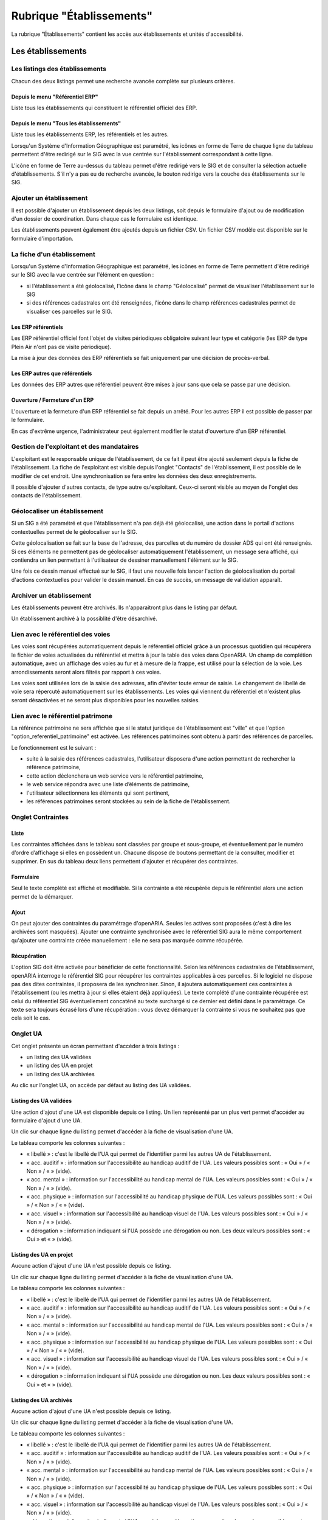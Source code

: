 #########################
Rubrique "Établissements"
#########################

.. image:: menu-rubrik-etablissements.png

La rubrique "Établissements" contient les accès aux établissements et unités d'accessibilité.

Les établissements
==================

Les listings des établissements
-------------------------------

Chacun des deux listings permet une recherche avancée complète sur plusieurs critères.

.. image:: etablissement-listing-search.png

Depuis le menu "Référentiel ERP"
################################

Liste tous les établissements qui constituent le référentiel officiel des ERP.

.. image:: etablissement_referentiel_erp-listing.png

Depuis le menu "Tous les établissements"
########################################

Liste tous les établissements ERP, les référentiels et les autres.

Lorsqu'un Système d'Information Géographique est paramétré, les icônes en forme de Terre de chaque ligne du tableau permettent d'être redirigé sur le SIG avec la vue centrée sur l'établissement correspondant à cette ligne.

L'icône en forme de Terre au-dessus du tableau permet d'être redirigé vers le SIG et de consulter la sélection actuelle d'établissements. S'il n'y a pas eu de recherche avancée, le bouton redirige vers la couche des établissements sur le SIG.

.. image:: etablissement_tous-listing.png

Ajouter un établissement
------------------------

Il est possible d'ajouter un établissement depuis les deux listings, soit depuis le formulaire d'ajout ou de modification d'un dossier de coordination. Dans chaque cas le formulaire est identique.

.. image:: etablissement-form-ajouter.png

Les établissements peuvent également être ajoutés depuis un fichier CSV. Un fichier CSV modèle est disponible sur le formulaire d'importation.

.. image:: etablissement-form-import.png

La fiche d'un établissement
---------------------------

.. image:: etablissement-fiche.png

Lorsqu'un Système d'Information Géographique est paramétré, les icônes en forme de Terre permettent d'être redirigé sur le SIG avec la vue centrée sur l'élément en question :

- si l'établissement a été géolocalisé, l'icône dans le champ "Géolocalisé" permet de visualiser l'établissement sur le SIG
- si des références cadastrales ont été renseignées, l'icône dans le champ références cadastrales permet de visualiser ces parcelles sur le SIG.

Les ERP référentiels
####################

Les ERP référentiel officiel font l'objet de visites périodiques obligatoire suivant leur type et catégorie (les ERP de type Plein Air n'ont pas de visite périodique).

La mise à jour des données des ERP référentiels se fait uniquement par une décision de procès-verbal.

Les ERP autres que référentiels
###############################

Les données des ERP autres que référentiel peuvent être mises à jour sans que cela se passe par une décision.

Ouverture / Fermeture d'un ERP
##############################

L'ouverture et la fermeture d'un ERP référentiel se fait depuis un arrêté. Pour les autres ERP il est possible de passer par le formulaire.

En cas d'extrême urgence, l'administrateur peut également modifier le statut d'ouverture d'un ERP référentiel.

Gestion de l'exploitant et des mandataires
------------------------------------------

L'exploitant est le responsable unique de l'établissement, de ce fait il peut être ajouté seulement depuis la fiche de l'établissement. La fiche de l'exploitant est visible depuis l'onglet "Contacts" de l'établissement, il est possible de le modifier de cet endroit. Une synchronisation se fera entre les données des deux enregistrements.

.. image:: etablissement_exploitant-form-ajouter.png

Il possible d'ajouter d'autres contacts, de type autre qu'exploitant. Ceux-ci seront visible au moyen de l'onglet des contacts de l'établissement.

.. image:: etablissement_contact-listing.png

Géolocaliser un établissement
-----------------------------

Si un SIG a été paramétré et que l'établissement n'a pas déjà été géolocalisé, une action dans le portail d'actions contextuelles permet de le géolocaliser sur le SIG.

.. image:: etablissement-action-geocoder-link.png

Cette géolocalisation se fait sur la base de l'adresse, des parcelles et du numéro de dossier ADS qui ont été renseignés. Si ces éléments ne permettent pas de géolocaliser automatiquement l'établissement, un message sera affiché, qui contiendra un lien permettant à l'utilisateur de dessiner manuellement l'élément sur le SIG.

.. image:: etablissement-action-geocoder-fail.png

Une fois ce dessin manuel effectué sur le SIG, il faut une nouvelle fois lancer l'action de géolocalisation du portail d'actions contextuelles pour valider le dessin manuel. En cas de succès, un message de validation apparaît.

.. image:: etablissement-action-geocoder-success.png

Archiver un établissement
-------------------------

Les établissements peuvent être archivés. Ils n'apparaitront plus dans le listing par défaut.

.. image:: etablissement-action-archiver-link.png

Un établissement archivé à la possiblité d'être désarchivé.

.. image:: etablissement-action-desarchiver-link.png

Lien avec le référentiel des voies
----------------------------------

Les voies sont récupérées automatiquement depuis le référentiel officiel grâce à  un processus quotidien qui récupérera le fichier de voies actualisées du référentiel et mettra à jour la table des voies dans OpenARIA.
Un champ de complétion automatique, avec un affichage des voies au fur et à mesure de la frappe, est utilisé pour la sélection de la voie. Les arrondissements seront alors filtrés par rapport à ces voies.

.. image:: etablissement-form-autocomplete.png

Les voies sont utilisées lors de la saisie des adresses, afin d'éviter toute erreur de saisie. Le changement de libellé de voie sera répercuté automatiquement sur les établissements. Les voies qui viennent du référentiel et n'existent plus seront désactivées et ne seront plus disponibles pour les nouvelles saisies.

Lien avec le référentiel patrimone
----------------------------------

La référence patrimoine ne sera affichée que si le statut juridique de l'établissement est "ville" et que l'option "option_referentiel_patrimoine" est activée.
Les références patrimoines sont obtenu à partir des références de parcelles.

Le fonctionnement est le suivant :

- suite à la saisie des références cadastrales, l'utilisateur disposera d'une action permettant de rechercher la référence patrimoine,
- cette action déclenchera un web service vers le référentiel patrimoine,
- le web service répondra avec une liste d’éléments de patrimoine,
- l'utilisateur sélectionnera les éléments qui sont pertinent,
- les références patrimoines seront stockées au sein de la fiche de l'établissement.

.. image:: etablissement-form-patrimoine.png


.. _etablissement_onglet_contraintes:

Onglet Contraintes
------------------

Liste
#####

Les contraintes affichées dans le tableau sont classées par groupe et sous-groupe, et éventuellement par le numéro d’ordre d’affichage si elles en possèdent un.
Chacune dispose de boutons permettant de la consulter, modifier et supprimer.
En sus du tableau deux liens permettent d'ajouter et récupérer des contraintes.

.. image:: etablissement-tab-contrainte.png

Formulaire
##########

Seul le texte complété est affiché et modifiable. Si la contrainte a été récupérée depuis le référentiel alors une action permet de la démarquer.

.. image:: etablissement-consulter-contrainte.png

Ajout
#####

On peut ajouter des contraintes du paramétrage d'openARIA. Seules les actives sont proposées (c'est à dire les archivées sont masquées).
Ajouter une contrainte synchronisée avec le référentiel SIG aura le même comportement qu'ajouter une contrainte créée manuellement :
elle ne sera pas marquée comme récupérée.

.. image:: etablissement-ajouter-contrainte.png

Récupération
############

L'option SIG doit être activée pour bénéficier de cette fonctionnalité. Selon les références cadastrales de l'établissement,
openARIA interroge le référentiel SIG pour récupérer les contraintes applicables à ces parcelles.
Si le logiciel ne dispose pas des dites contraintes, il proposera de les synchroniser.
Sinon, il ajoutera automatiquement ces contraintes à l'établissement (ou les mettra à jour si elles étaient déjà appliquées).
Le texte complété d'une contrainte récupérée est celui du référentiel SIG éventuellement concaténé au texte surchargé si ce dernier est défini dans le paramétrage.
Ce texte sera toujours écrasé lors d'une récupération : vous devez démarquer la contrainte si vous ne souhaitez pas que cela soit le cas.

.. image:: etablissement-recuperer-contrainte.png

Onglet UA
---------

Cet onglet présente un écran permettant d'accéder à trois listings :

• un listing des UA validées
• un listing des UA en projet
• un listing des UA archivées

Au clic sur l'onglet UA, on accède par défaut au listing des UA validées.

.. image:: etablissement_onglet-ua.png

Listing des UA validées
#######################

Une action d'ajout d'une UA est disponible depuis ce listing. Un lien représenté par un plus vert permet d'accéder au formulaire d'ajout d'une UA.

Un clic sur chaque ligne du listing permet d'accéder à la fiche de visualisation d'une UA.

Le tableau comporte les colonnes suivantes :

- « libellé » : c'est le libellé de l'UA qui permet de l'identifier parmi les autres UA de l'établissement.
- « acc. auditif » : information sur l'accessibilité au handicap auditif de l'UA. Les valeurs possibles sont : « Oui » / « Non » / « » (vide).
- « acc. mental » : information sur l'accessibilité au handicap mental de l'UA. Les valeurs possibles sont : « Oui » / « Non » / « » (vide).
- « acc. physique » : information sur l'accessibilité au handicap physique de l'UA. Les valeurs possibles sont : « Oui » / « Non » / « » (vide).
- « acc. visuel » : information sur l'accessibilité au handicap visuel de l'UA. Les valeurs possibles sont : « Oui » / « Non » / « » (vide).
- « dérogation » : information indiquant si l'UA possède une dérogation ou non. Les deux valeurs possibles sont : « Oui » et « » (vide).

.. image:: etablissement-onglet-ua-listing-ua-validees.png


Listing des UA en projet
########################

Aucune action d'ajout d'une UA n'est possible depuis ce listing.

Un clic sur chaque ligne du listing permet d'accéder à la fiche de visualisation d'une UA.

Le tableau comporte les colonnes suivantes :

- « libellé » : c'est le libellé de l'UA qui permet de l'identifier parmi les autres UA de l'établissement.
- « acc. auditif » : information sur l'accessibilité au handicap auditif de l'UA. Les valeurs possibles sont : « Oui » / « Non » / « » (vide).
- « acc. mental » : information sur l'accessibilité au handicap mental de l'UA. Les valeurs possibles sont : « Oui » / « Non » / « » (vide).
- « acc. physique » : information sur l'accessibilité au handicap physique de l'UA. Les valeurs possibles sont : « Oui » / « Non » / « » (vide).
- « acc. visuel » : information sur l'accessibilité au handicap visuel de l'UA. Les valeurs possibles sont : « Oui » / « Non » / « » (vide).
- « dérogation » : information indiquant si l'UA possède une dérogation ou non. Les deux valeurs possibles sont : « Oui » et « » (vide).

.. image:: etablissement-onglet-ua-listing-ua-en-projet.png


Listing des UA archivés
#######################

Aucune action d'ajout d'une UA n'est possible depuis ce listing.

Un clic sur chaque ligne du listing permet d'accéder à la fiche de visualisation d'une UA.

Le tableau comporte les colonnes suivantes :

- « libellé » : c'est le libellé de l'UA qui permet de l'identifier parmi les autres UA de l'établissement.
- « acc. auditif » : information sur l'accessibilité au handicap auditif de l'UA. Les valeurs possibles sont : « Oui » / « Non » / « » (vide).
- « acc. mental » : information sur l'accessibilité au handicap mental de l'UA. Les valeurs possibles sont : « Oui » / « Non » / « » (vide).
- « acc. physique » : information sur l'accessibilité au handicap physique de l'UA. Les valeurs possibles sont : « Oui » / « Non » / « » (vide).
- « acc. visuel » : information sur l'accessibilité au handicap visuel de l'UA. Les valeurs possibles sont : « Oui » / « Non » / « » (vide).
- « dérogation » : information indiquant si l'UA possède une dérogation ou non. Les deux valeurs possibles sont : « Oui » et « » (vide).
- « état » : c'est l'état de l'UA. Les deux valeurs possibles sont : « en projet » et « validé ».

.. image:: etablissement-onglet-ua-listing-ua-archives.png


.. _etablissements_etablissement_onglet_documents_entrants:

Onglet Documents Entrants
-------------------------

L'onglet "Document Entrants" sur la fiche d'un établissement affiche tous ses documents entrants liés (ainsi que ceux éventuellement liés aux dossiers d'instruction et aux dossiers d'instruction rattachés à l'établissement). Les informations présentées sont :

- le nom du document,
- le type du document (acte, courrier de l'explotant, ...),
- la date de création du document,
- la date de réception du document,
- la date d'émission du document,
- la date butoir du document,
- le statut du document (en cours, qualifié, ...).

.. image:: etablissement-onglet-documents-entrants-listing.png


Les unités d'accessibilité (UA)
===============================

Les unités d'accessibilité (UA) permettent de découper les établissements en plus petites unités au sens de l'accessibilité. Ces unités ont vocation à stocker les données techniques particulières à cette unité au sein de l'établissement.


Le listing des UA
-----------------

.. image:: etablissement-ua-listing.png

Ce listing est un tableau qui fait apparaître toutes les UA qui ne sont pas archivées. Une recherche avancée permet de filtrer les UA qui apparaissent dans le listing. 

Aucune action d'ajout d'une UA n'est possible depuis ce listing.

Un clic sur chaque ligne du listing permet d'accéder à la fiche de visualisation d'une UA.

Le tableau comporte les colonnes suivantes :

- « libellé » : c'est le libellé de l'UA qui permet de l'identifier parmi les autres UA de l'établissement
- « établissement » : même chose que pour le reste des listings
- « adresse » : même chose que pour le reste des listings
- « accessible » : les quatre informations sur l'accessibilité de l'UA sont concaténées dans la même cellule du tableau (auditif : « Oui » / « Non » / « » (vide), mental : « Oui » / « Non » / « » (vide), physique : « Oui » / « Non » / « » (vide), visuel : « Oui » / « Non » / « » (vide))
- « état » : c'est l'état de l'UA. Les deux valeurs possibles sont : « en projet » et « validé »

Lorsqu'un Système d'Information Géographique est paramétré, les icônes en forme de Terre de chaque ligne du tableau permettent d'être redirigé sur le SIG avec la vue centrée sur l'établissement lié à cette UA.

La recherche avancée des UA
---------------------------

.. image:: etablissement-ua-search.png

La recherche avancée permet de filtrer les UA qui apparaissent dans le listing sur les critères suivants :

- « Libellé » : texte libre sur le libellé de l'UA.
- « Établissement » : texte libre sur le code et le libellé de l'établissement. Identique au critère de recherche du même nom dans les recherches avancées des écrans de listing de dossiers.
- « Numéro » : texte libre. Identique au critère de recherche du même nom dans les recherches avancées des écrans de listing de dossiers.
- « Voie » : texte libre. Identique au critère de recherche du même nom dans les recherches avancées des écrans de listing de dossiers.
- « Arrondissement » : liste à choix sur l'arrondissement de l'établissement (valeurs : « 1er », « 2ème », ... Ce sont les valeurs disponibles dans le paramétrage des arrondissements ). Identique au critère de recherche du même nom dans les recherches avancées des écrans de listing de dossiers. Si aucune sélection « Choisir », ce critère n'applique aucun filtre sur le listing.
- « État » : liste à choix sur l'état de l'UA (valeurs : « en projet », « validé »). Si aucune sélection « Choisir », ce critère n'applique aucun filtre sur le listing.
- « Accessible auditif » : liste à choix sur l'information sur l'accessibilité au handicap auditif de l'UA (valeurs : « Oui », « Non »). Si aucune sélection « Choisir », ce critère n'applique aucun filtre sur le listing.
- « Accessible mental » : liste à choix sur l'information sur l'accessibilité au handicap mental de l'UA (valeurs : « Oui », « Non »). Si aucune sélection « Choisir », ce critère n'applique aucun filtre sur le listing.
- « Accessible physique » : liste à choix sur l'information sur l'accessibilité au handicap physique de l'UA (valeurs : « Oui », « Non »). Si aucune sélection « Choisir », ce critère n'applique aucun filtre sur le listing.
- « Accessible visuel » : liste à choix sur l'information sur l'accessibilité au handicap visuel de l'UA (valeurs : « Oui », « Non »). Si aucune sélection « Choisir », ce critère n'applique aucun filtre sur le listing.

La recherche avancée affiche les champs de recherche les uns à la suite des autres sans possibilité de regroupement.


La fiche d'une UA
-----------------

Lorsqu'un Système d'Information Géographique est paramétré et que l'établissement lié à cette UA a été géolocalisé, l'icône en forme de Terre permet d'être redirigé sur le SIG avec la vue centrée sur l'établissement lié.

.. image:: etablissement-ua-view.png

